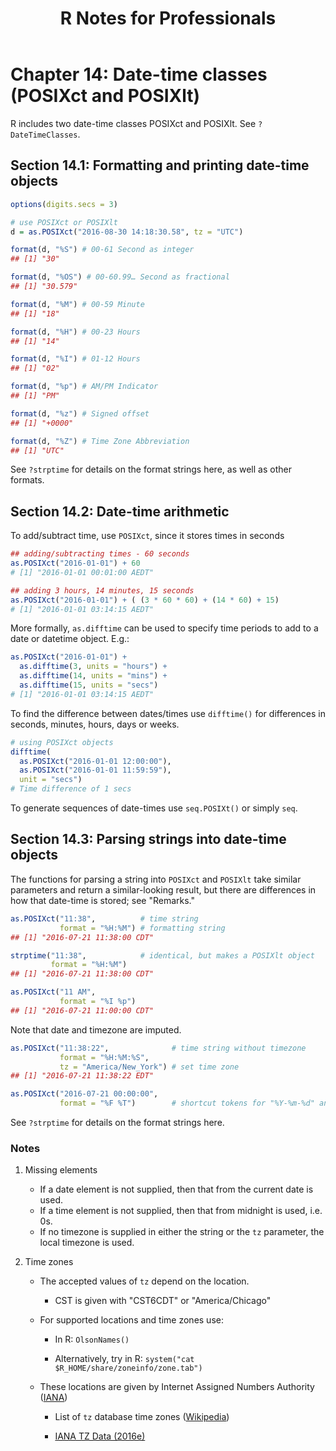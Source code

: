 #+STARTUP: showeverything
#+title: R Notes for Professionals

* Chapter 14: Date-time classes (POSIXct and POSIXlt)

  R includes two date-time classes POSIXct and POSIXlt. See ~?DateTimeClasses~.

** Section 14.1: Formatting and printing date-time objects

#+begin_src R
  options(digits.secs = 3)

  # use POSIXct or POSIXlt
  d = as.POSIXct("2016-08-30 14:18:30.58", tz = "UTC")

  format(d, "%S") # 00-61 Second as integer
  ## [1] "30"

  format(d, "%OS") # 00-60.99… Second as fractional
  ## [1] "30.579"

  format(d, "%M") # 00-59 Minute
  ## [1] "18"

  format(d, "%H") # 00-23 Hours
  ## [1] "14"

  format(d, "%I") # 01-12 Hours
  ## [1] "02"

  format(d, "%p") # AM/PM Indicator
  ## [1] "PM"

  format(d, "%z") # Signed offset
  ## [1] "+0000"

  format(d, "%Z") # Time Zone Abbreviation
  ## [1] "UTC"
#+end_src

   See ~?strptime~ for details on the format strings here, as well as other
   formats.

** Section 14.2: Date-time arithmetic

   To add/subtract time, use ~POSIXct~, since it stores times in seconds

#+begin_src R
  ## adding/subtracting times - 60 seconds
  as.POSIXct("2016-01-01") + 60
  # [1] "2016-01-01 00:01:00 AEDT"

  ## adding 3 hours, 14 minutes, 15 seconds
  as.POSIXct("2016-01-01") + ( (3 * 60 * 60) + (14 * 60) + 15)
  # [1] "2016-01-01 03:14:15 AEDT"
#+end_src

   More formally, ~as.difftime~ can be used to specify time periods to add to a
   date or datetime object. E.g.:

#+begin_src R
  as.POSIXct("2016-01-01") +
    as.difftime(3, units = "hours") +
    as.difftime(14, units = "mins") +
    as.difftime(15, units = "secs")
  # [1] "2016-01-01 03:14:15 AEDT"
#+end_src

   To find the difference between dates/times use ~difftime()~ for differences in
   seconds, minutes, hours, days or weeks.

#+begin_src R
  # using POSIXct objects
  difftime(
    as.POSIXct("2016-01-01 12:00:00"),
    as.POSIXct("2016-01-01 11:59:59"),
    unit = "secs")
  # Time difference of 1 secs
#+end_src

    To generate sequences of date-times use ~seq.POSIXt()~ or simply ~seq~.

** Section 14.3: Parsing strings into date-time objects

   The functions for parsing a string into ~POSIXct~ and ~POSIXlt~ take similar
   parameters and return a similar-looking result, but there are differences in
   how that date-time is stored; see "Remarks."

#+begin_src R
  as.POSIXct("11:38",          # time string
             format = "%H:%M") # formatting string
  ## [1] "2016-07-21 11:38:00 CDT"

  strptime("11:38",            # identical, but makes a POSIXlt object
           format = "%H:%M")
  ## [1] "2016-07-21 11:38:00 CDT"

  as.POSIXct("11 AM",
             format = "%I %p")
  ## [1] "2016-07-21 11:00:00 CDT"
#+end_src

   Note that date and timezone are imputed.

#+begin_src R
  as.POSIXct("11:38:22",              # time string without timezone
             format = "%H:%M:%S",
             tz = "America/New_York") # set time zone
  ## [1] "2016-07-21 11:38:22 EDT"

  as.POSIXct("2016-07-21 00:00:00",
             format = "%F %T")        # shortcut tokens for "%Y-%m-%d" and "%H:%M:%S"
#+end_src

   See ~?strptime~ for details on the format strings here.

*** Notes

**** Missing elements
   
   * If a date element is not supplied, then that from the current date is used.
   * If a time element is not supplied, then that from midnight is used, i.e. 0s.
   * If no timezone is supplied in either the string or the ~tz~ parameter, the
     local timezone is used.

**** Time zones

   * The accepted values of ~tz~ depend on the location.
     
     * CST is given with "CST6CDT" or "America/Chicago"

   * For supported locations and time zones use:

     * In R: ~OlsonNames()~

     * Alternatively, try in R: ~system("cat $R_HOME/share/zoneinfo/zone.tab")~

   * These locations are given by Internet Assigned Numbers Authority ([[http://www.iana.org/time-zones][IANA]])

     * List of ~tz~ database time zones ([[https://en.wikipedia.org/wiki/List_of_tz_database_time_zones][Wikipedia]])

     * [[http://www.iana.org/time-zones/repository/releases/tzdata2016e.tar.gz][IANA TZ Data (2016e)]]

